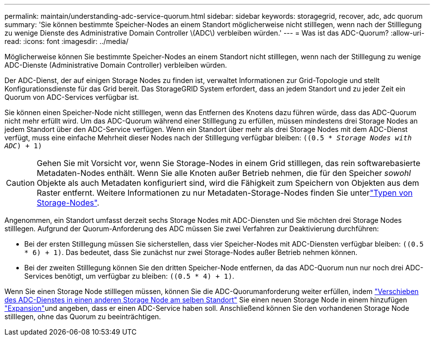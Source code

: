 ---
permalink: maintain/understanding-adc-service-quorum.html 
sidebar: sidebar 
keywords: storagegrid, recover, adc, adc quorum 
summary: 'Sie können bestimmte Speicher-Nodes an einem Standort möglicherweise nicht stilllegen, wenn nach der Stilllegung zu wenige Dienste des Administrative Domain Controller \(ADC\) verbleiben würden.' 
---
= Was ist das ADC-Quorum?
:allow-uri-read: 
:icons: font
:imagesdir: ../media/


[role="lead"]
Möglicherweise können Sie bestimmte Speicher-Nodes an einem Standort nicht stilllegen, wenn nach der Stilllegung zu wenige ADC-Dienste (Administrative Domain Controller) verbleiben würden.

Der ADC-Dienst, der auf einigen Storage Nodes zu finden ist, verwaltet Informationen zur Grid-Topologie und stellt Konfigurationsdienste für das Grid bereit. Das StorageGRID System erfordert, dass an jedem Standort und zu jeder Zeit ein Quorum von ADC-Services verfügbar ist.

Sie können einen Speicher-Node nicht stilllegen, wenn das Entfernen des Knotens dazu führen würde, dass das ADC-Quorum nicht mehr erfüllt wird. Um das ADC-Quorum während einer Stilllegung zu erfüllen, müssen mindestens drei Storage Nodes an jedem Standort über den ADC-Service verfügen. Wenn ein Standort über mehr als drei Storage Nodes mit dem ADC-Dienst verfügt, muss eine einfache Mehrheit dieser Nodes nach der Stilllegung verfügbar bleiben: `((0.5 * _Storage Nodes with ADC_) + 1)`


CAUTION: Gehen Sie mit Vorsicht vor, wenn Sie Storage-Nodes in einem Grid stilllegen, das rein softwarebasierte Metadaten-Nodes enthält. Wenn Sie alle Knoten außer Betrieb nehmen, die für den Speicher _sowohl_ Objekte als auch Metadaten konfiguriert sind, wird die Fähigkeit zum Speichern von Objekten aus dem Raster entfernt. Weitere Informationen zu nur Metadaten-Storage-Nodes finden Sie unterlink:../primer/what-storage-node-is.html#types-of-storage-nodes["Typen von Storage-Nodes"].

Angenommen, ein Standort umfasst derzeit sechs Storage Nodes mit ADC-Diensten und Sie möchten drei Storage Nodes stilllegen. Aufgrund der Quorum-Anforderung des ADC müssen Sie zwei Verfahren zur Deaktivierung durchführen:

* Bei der ersten Stilllegung müssen Sie sicherstellen, dass vier Speicher-Nodes mit ADC-Diensten verfügbar bleiben: `((0.5 * 6) + 1)`. Das bedeutet, dass Sie zunächst nur zwei Storage-Nodes außer Betrieb nehmen können.
* Bei der zweiten Stilllegung können Sie den dritten Speicher-Node entfernen, da das ADC-Quorum nun nur noch drei ADC-Services benötigt, um verfügbar zu bleiben: `((0.5 * 4) + 1)`.


Wenn Sie einen Storage Node stilllegen müssen, können Sie die ADC-Quorumanforderung weiter erfüllen, indem link:../upgrade/changes-to-grid-management-api.html#new-private-endpoints-for-move-adc["Verschieben des ADC-Dienstes in einen anderen Storage Node am selben Standort"] Sie einen neuen Storage Node in einem hinzufügen link:../expand/index.html["Expansion"]und angeben, dass er einen ADC-Service haben soll. Anschließend können Sie den vorhandenen Storage Node stilllegen, ohne das Quorum zu beeinträchtigen.
